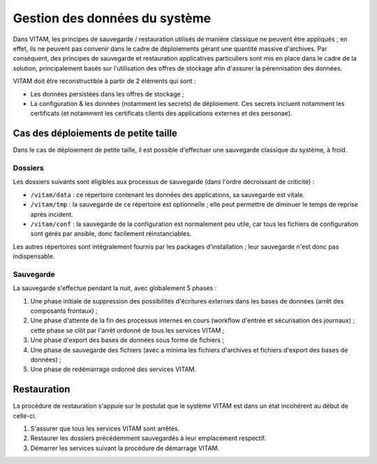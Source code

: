 Gestion des données du système
##############################

Dans VITAM, les principes de sauvegarde / restauration utilisés de manière classique ne peuvent être appliqués ; en effet, ils ne peuvent pas convenir dans le cadre de déploiements gérant une quantité massive d'archives. Par conséquent, des principes de sauvegarde et restauration applicatives particuliers sont mis en place dans le cadre de la solution, principalement basés sur l'utilisation des offres de stockage afin d'assurer la pérennisation des données.

VITAM doit être reconstructible à partir de 2 éléments qui sont :

* Les données persistées dans les offres de stockage ;
* La configuration & les données (notamment les secrets) de déploiement. Ces secrets incluent notamment les certificats (et notamment les certificats clients des applications externes et des personae).

.. seealso:: La reconstruction et la vision applicative des données est abordée à la section :doc:`/archi-applicative/11-data-architecture-multisite`.


Cas des déploiements de petite taille
=====================================

Dans le cas de déploiement de petite taille, il est possible d'effectuer une sauvegarde classique du système, à froid.

Dossiers
--------

Les dossiers suivants sont éligibles aux processus de sauvegarde (dans l'ordre décroissant de criticité) :

* ``/vitam/data`` : ce répertoire contenant les données des applications, sa sauvegarde est vitale.
* ``/vitam/tmp`` : la sauvegarde de ce répertoire est optionnelle ; elle peut permettre de diminuer le temps de reprise après incident.
* ``/vitam/conf`` : la sauvegarde de la configuration est normalement peu utile, car tous les fichiers de configuration sont gérés par ansible, donc facilement réinstanciables.

Les autres répertoires sont intégralement fournis par les packages d'installation ; leur sauvegarde n'est donc pas indispensable.


Sauvegarde
----------


La sauvegarde s'effectue pendant la nuit, avec globalement 5 phases :

1. Une phase initiale de suppression des possibilités d'écritures externes dans les bases de données (arrêt des composants frontaux) ;
2. Une phase d'attente de la fin des processus internes en cours (workflow d'entrée et sécurisation des journaux) ; cette phase se clôt par l'arrêt ordonné de tous les services VITAM ;
3. Une phase d'export des bases de données sous forme de fichiers ;
4. Une phase de sauvegarde des fichiers (avec a minima les fichiers d'archives et fichiers d'export des bases de données) ;
5. Une phase de redémarrage ordonné des services VITAM.


Restauration
============

La procédure de restauration s'appuie sur le postulat que le système VITAM est dans un état incohérent au début de celle-ci.

1. S'assurer que tous les services VITAM sont arrêtés.
2. Restaurer les dossiers précédemment sauvegardés à leur emplacement respectif.
3. Démarrer les services suivant la procédure de démarrage VITAM.

